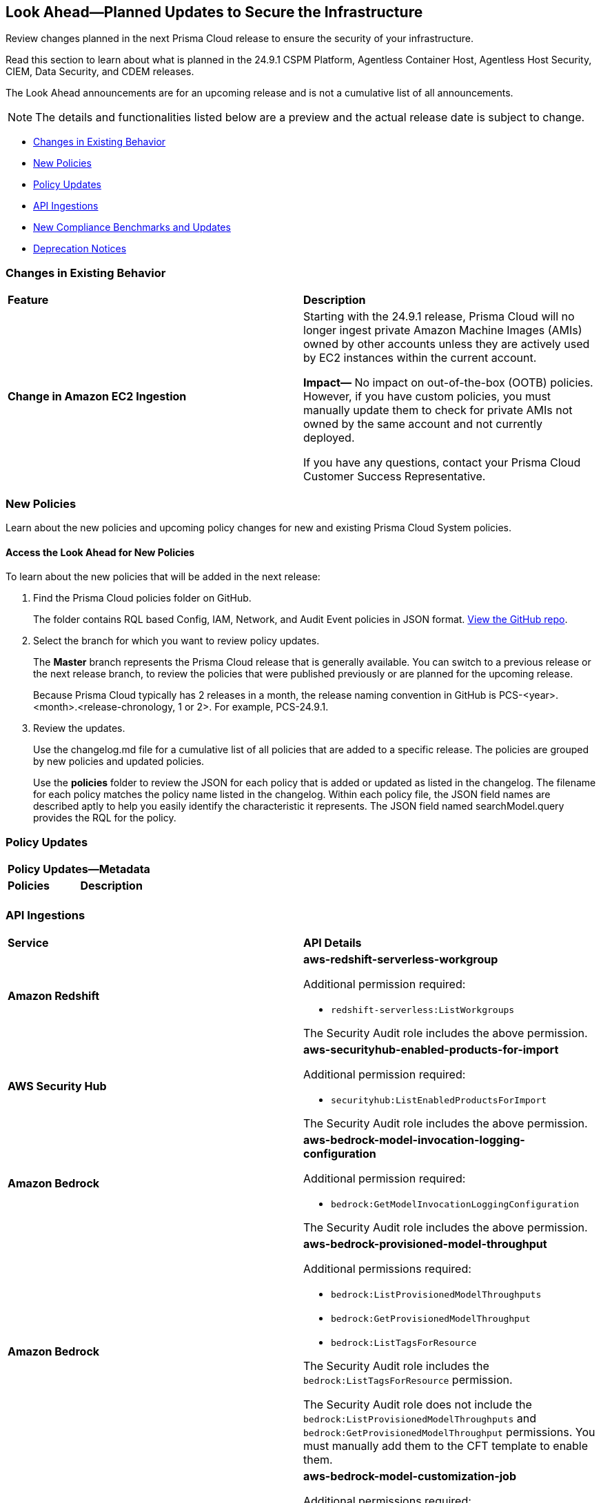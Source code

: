 [#ida01a4ab4-6a2c-429d-95be-86d8ac88a7b4]
== Look Ahead—Planned Updates to Secure the Infrastructure

Review changes planned in the next Prisma Cloud release to ensure the security of your infrastructure.

Read this section to learn about what is planned in the 24.9.1 CSPM Platform, Agentless Container Host, Agentless Host Security, CIEM, Data Security, and CDEM releases. 

The Look Ahead announcements are for an upcoming release and is not a cumulative list of all announcements.

[NOTE]
====
The details and functionalities listed below are a preview and the actual release date is subject to change.
====

//* <<announcement>>
* <<changes-in-existing-behavior>>
* <<new-policies>>
* <<policy-updates>>
* <<api-ingestions>>
* <<new-compliance-benchmarks-and-updates>>
//* <<rest-api-updates>>
* <<deprecation-notices>>


[#changes-in-existing-behavior]
=== Changes in Existing Behavior

[cols="50%a,50%a"]
|===
|*Feature*
|*Description*


|*Change in Amazon EC2 Ingestion*
//RLP-145171

|Starting with the 24.9.1 release, Prisma Cloud will no longer ingest private Amazon Machine Images (AMIs) owned by other accounts unless they are actively used by EC2 instances within the current account.

*Impact—* No impact on out-of-the-box (OOTB) policies. However, if you have custom policies, you must manually update them to check for private AMIs not owned by the same account and not currently deployed.

If you have any questions, contact your Prisma Cloud Customer Success Representative.


|===

[#new-policies]
=== New Policies

Learn about the new policies and upcoming policy changes for new and existing Prisma Cloud System policies.

==== Access the Look Ahead for New Policies

To learn about the new policies that will be added in the next release:


. Find the Prisma Cloud policies folder on GitHub.
+
The folder contains RQL based Config, IAM, Network, and Audit Event policies in JSON format. https://github.com/PaloAltoNetworks/prisma-cloud-policies[View the GitHub repo].

. Select the branch for which you want to review policy updates.
+
The *Master* branch represents the Prisma Cloud release that is generally available. You can switch to a previous release or the next release branch, to review the policies that were published previously or are planned for the upcoming release.
+
Because Prisma Cloud typically has 2 releases in a month, the release naming convention in GitHub is PCS-<year>.<month>.<release-chronology, 1 or 2>. For example, PCS-24.9.1.

. Review the updates.
+
Use the changelog.md file for a cumulative list of all policies that are added to a specific release. The policies are grouped by new policies and updated policies.
+
Use the *policies* folder to review the JSON for each policy that is added or updated as listed in the changelog. The filename for each policy matches the policy name listed in the changelog. Within each policy file, the JSON field names are described aptly to help you easily identify the characteristic it represents. The JSON field named searchModel.query provides the RQL for the policy.


[#policy-updates]
=== Policy Updates


[cols="50%a,50%a"]
|===

2+|*Policy Updates—Metadata*

|*Policies*
|*Description*

|

|

|===


[#api-ingestions]
=== API Ingestions

[cols="50%a,50%a"]
|===
|*Service*
|*API Details*

|*Amazon Redshift*
//RLP-148150

|*aws-redshift-serverless-workgroup*

Additional permission required:

* `redshift-serverless:ListWorkgroups`

The Security Audit role includes the above permission.

|*AWS Security Hub*
//RLP-148149

|*aws-securityhub-enabled-products-for-import*

Additional permission required:

* `securityhub:ListEnabledProductsForImport`

The Security Audit role includes the above permission.

|*Amazon Bedrock*
//RLP-148145

|*aws-bedrock-model-invocation-logging-configuration*

Additional permission required:

* `bedrock:GetModelInvocationLoggingConfiguration`

The Security Audit role includes the above permission.

|*Amazon Bedrock*
//RLP-148144

|*aws-bedrock-provisioned-model-throughput*

Additional permissions required:

* `bedrock:ListProvisionedModelThroughputs`
* `bedrock:GetProvisionedModelThroughput`
* `bedrock:ListTagsForResource`

The Security Audit role includes the `bedrock:ListTagsForResource` permission.

The Security Audit role does not include the `bedrock:ListProvisionedModelThroughputs` and `bedrock:GetProvisionedModelThroughput` permissions. You must manually add them to the CFT template to enable them.

|*Amazon Bedrock*
//RLP-148141

|*aws-bedrock-model-customization-job*

Additional permissions required:

* `bedrock:ListModelCustomizationJobs`
* `bedrock:GetModelCustomizationJob`
* `bedrock:ListTagsForResource`

The Security Audit role includes the `bedrock:ListTagsForResource` permission.

The Security Audit role does not include the `bedrock:ListModelCustomizationJobs` and `bedrock:GetModelCustomizationJob` permissions. You must manually add them to the CFT template to enable them.

|*Amazon Bedrock*
//RLP-148135

|*aws-bedrock-knowledgebase*

Additional permissions required:

* `bedrock:ListKnowledgeBases`
* `bedrock:GetKnowledgeBase`
* `bedrock:ListTagsForResource`

The Security Audit role includes the `bedrock:ListTagsForResource` permission.

The Security Audit role does not include the `bedrock:ListKnowledgeBases` and `bedrock:GetKnowledgeBase` permissions. You must manually add them to the CFT template to enable them.

|*Azure Databricks*
//RLP-147853

|*azure-databricks-access-connectors*

Additional permission required:

* `Microsoft.Databricks/accessConnectors/read`

The Reader role includes the above permission.

|*Azure Active Directory*
//RLP-128447

|*azure-active-directory-admin-consent-request-policy*

Additional permission required:

* `Policy.Read.All`

The Global Reader role includes the above permission.

|*Azure Active Directory*
//RLP-128079

|*azure-active-directory-cross-tenant-access-default-settings*

Additional permission required:

* `Policy.Read.All`

The Global Reader role includes the above permission.

|*Google Cloud Batch Job*
//RLP-148101

|*gcloud-cloud-batch-job*

Additional permission required:

* `batch.jobs.list`

The Viewer role includes the above permission.

|*Google Bare Metal Solution*
//RLP-148100

|*gcloud-bare-metal-solution-volume-lun*

Additional permissions required:

* `baremetalsolution.instances.list`
* `baremetalsolution.luns.list`

The Viewer role includes the above permissions.

|*Google Bare Metal Solution*
//RLP-148099

|*gcloud-bare-metal-solution-nfs-share*

Additional permission required:

* `baremetalsolution.nfsshares.list`

The Viewer role includes the above permission.

|*Google Bare Metal Solution*
//RLP-148098

|*gcloud-bare-metal-solution-volume*

Additional permission required:

* `baremetalsolution.volumes.list`

The Viewer role includes the above permission.

|*Google Bare Metal Solution*
//RLP-148097

|*gcloud-bare-metal-solution-network*

Additional permission required:

* `baremetalsolution.networks.list`

The Viewer role includes the above permission.

|*Google Bare Metal Solution*
//RLP-147865

|*gcloud-bare-metal-solution-instance*

Additional permission required:

* `baremetalsolution.instances.list`

The Viewer role includes the above permission.


|*OCI Web Application Firewall*
//RLP-148332

|*oci-loadbalancer-waf*

Additional permissions required:

* `WEB_APP_FIREWALL_INSPECT`
* `WEB_APP_FIREWALL_READ`

The Reader role includes the above permissions.

|===


[#new-compliance-benchmarks-and-updates]
=== New Compliance Benchmarks and Updates

[cols="50%a,50%a"]
|===
|*Compliance Benchmark*
|*Description*

|

|

|===


[#deprecation-notices]
=== Deprecation Notices

[cols="35%a,10%a,10%a,45%a"]
|===

|*Deprecated Endpoints or Parameters*
|*Deprecated Release*
|*Sunset Release*
|*Replacement Endpoints*

|tt:[*Vulnerabilities Dashboard APIs*]
//RLP-147410

* *Get Vulnerability Overview Endpoints*

** https://pan.dev/prisma-cloud/api/cspm/vulnerability-dashboard-overview/[GET /uve/api/v1/dashboard/vulnerabilities/overview]

** https://pan.dev/prisma-cloud/api/cspm/vulnerability-dashboard-overview-v-2/[GET /uve/api/v2/dashboard/vulnerabilities/overview]

* *Get Prioritized Vulnerabilities Endpoints*

** https://pan.dev/prisma-cloud/api/cspm/prioritised-vulnerability/[GET /uve/api/v1/dashboard/vulnerabilities/prioritised]

** https://pan.dev/prisma-cloud/api/cspm/prioritised-vulnerability-v-2/[GET /uve/api/v2/dashboard/vulnerabilities/prioritised]

** https://pan.dev/prisma-cloud/api/cspm/prioritised-vulnerability-v-3/[GET /uve/api/v3/dashboard/vulnerabilities/prioritised]

* *Get Top Impacting Vulnerabilities Endpoint*

** https://pan.dev/prisma-cloud/api/cspm/top-prioritised-vulnerability/[GET /uve/api/v1/dashboard/vulnerabilities/prioritised-vuln]

* *Get CVE Overview Endpoint*
** https://pan.dev/prisma-cloud/api/cspm/cve-overview/[GET /uve/api/v1/dashboard/vulnerabilities/cve-overview]

|24.8.1
|24.11.1

|* *Get Vulnerability Overview Endpoint*

** https://pan.dev/prisma-cloud/api/cspm/vulnerability-dashboard-overview-v-3/[GET /uve/api/v3/dashboard/vulnerabilities/overview]

* *Get Prioritized Vulnerabilities Endpoint* 

** https://pan.dev/prisma-cloud/api/cspm/prioritised-vulnerability-v-4/[GET /uve/api/v4/dashboard/vulnerabilities/prioritised]

* *Get Top Impacting Vulnerabilities*
** https://pan.dev/prisma-cloud/api/cspm/top-prioritised-vulnerability-v-2/[GET /uve/api/v2/dashboard/vulnerabilities/prioritised-vuln]

* *Get CVE Overview Endpoint*
** https://pan.dev/prisma-cloud/api/cspm/cve-overview-v-2/[GET /uve/api/v2/dashboard/vulnerabilities/cve-overview]


|tt:[*Resource Explorer API*]

//RLP-131482, RLP-115752

* https://pan.dev/prisma-cloud/api/cspm/get-resource/[GET/resource]
* https://pan.dev/prisma-cloud/api/cspm/get-timeline-for-resource/[POST /resource/timeline]
* https://pan.dev/prisma-cloud/api/cspm/get-resource-raw/[POST /resource/raw]

|23.9.2
|24.10.2
|* https://pan.dev/prisma-cloud/api/cspm/get-asset-details-by-id/[POST /uai/v1/asset]


|tt:[*Prisma Cloud CSPM REST API for Compliance Posture*]

//RLP-120514, RLP-145823

* https://pan.dev/prisma-cloud/api/cspm/get-compliance-posture/[get /compliance/posture]
* https://pan.dev/prisma-cloud/api/cspm/post-compliance-posture/[post /compliance/posture]
* https://pan.dev/prisma-cloud/api/cspm/get-compliance-posture-trend/[get /compliance/posture/trend]
* https://pan.dev/prisma-cloud/api/cspm/post-compliance-posture-trend/[post /compliance/posture/trend]
* https://pan.dev/prisma-cloud/api/cspm/get-compliance-posture-trend-for-standard/[get /compliance/posture/trend/{complianceId}]
* https://pan.dev/prisma-cloud/api/cspm/post-compliance-posture-trend-for-standard/[post /compliance/posture/trend/{complianceId}]
* https://pan.dev/prisma-cloud/api/cspm/get-compliance-posture-trend-for-requirement/[get /compliance/posture/trend/{complianceId}/{requirementId}]
* https://pan.dev/prisma-cloud/api/cspm/post-compliance-posture-trend-for-requirement/[post /compliance/posture/trend/{complianceId}/{requirementId}]
* https://pan.dev/prisma-cloud/api/cspm/get-compliance-posture-for-standard/[get /compliance/posture/{complianceId}]
* https://pan.dev/prisma-cloud/api/cspm/post-compliance-posture-for-standard/[post /compliance/posture/{complianceId}]
* https://pan.dev/prisma-cloud/api/cspm/get-compliance-posture-for-requirement/[get /compliance/posture/{complianceId}/{requirementId}]
* https://pan.dev/prisma-cloud/api/cspm/post-compliance-posture-for-requirement/[post /compliance/posture/{complianceId}/{requirementId}]

tt:[*Prisma Cloud CSPM REST API for Asset Explorer and Reports*]

* https://pan.dev/prisma-cloud/api/cspm/save-report/[post /report]
* https://pan.dev/prisma-cloud/api/cspm/get-resource-scan-info/[get /resource/scan_info]
* https://pan.dev/prisma-cloud/api/cspm/post-resource-scan-info/[post /resource/scan_info]

tt:[*Prisma Cloud CSPM REST API for Asset Inventory*]

* https://pan.dev/prisma-cloud/api/cspm/asset-inventory-v-2/[get /v2/inventory]
* https://pan.dev/prisma-cloud/api/cspm/post-method-for-asset-inventory-v-2/[post /v2/inventory]
* https://pan.dev/prisma-cloud/api/cspm/asset-inventory-trend-v-2/[get /v2/inventory/trend]
* https://pan.dev/prisma-cloud/api/cspm/post-method-asset-inventory-trend-v-2/[post /v2/inventory/trend]


|23.10.1

|24.9.1

|tt:[*Prisma Cloud CSPM REST API for Compliance Posture*]

* https://pan.dev/prisma-cloud/api/cspm/get-compliance-posture-v-2/[get /v2/compliance/posture]
* https://pan.dev/prisma-cloud/api/cspm/post-compliance-posture-v-2/[post /v2/compliance/posture]
* https://pan.dev/prisma-cloud/api/cspm/get-compliance-posture-trend-v-2/[get /v2/compliance/posture/trend]
* https://pan.dev/prisma-cloud/api/cspm/post-compliance-posture-trend-v-2/[post /compliance/posture/trend]
* https://pan.dev/prisma-cloud/api/cspm/get-compliance-posture-trend-for-standard-v-2/[get /v2/compliance/posture/trend/{complianceId}]
* https://pan.dev/prisma-cloud/api/cspm/post-compliance-posture-trend-for-standard-v-2/[post /v2/compliance/posture/trend/{complianceId}]
* https://pan.dev/prisma-cloud/api/cspm/get-compliance-posture-trend-for-requirement-v-2/[get /v2/compliance/posture/trend/{complianceId}/{requirementId}]
* https://pan.dev/prisma-cloud/api/cspm/post-compliance-posture-trend-for-requirement-v-2/[post /v2/compliance/posture/trend/{complianceId}/{requirementId}]
* https://pan.dev/prisma-cloud/api/cspm/get-compliance-posture-for-standard-v-2/[get /v2/compliance/posture/{complianceId}]
* https://pan.dev/prisma-cloud/api/cspm/post-compliance-posture-for-standard-v-2/[post /v2/compliance/posture/{complianceId}]
* https://pan.dev/prisma-cloud/api/cspm/get-compliance-posture-for-requirement-v-2/[get /v2/compliance/posture/{complianceId}/{requirementId}]
* https://pan.dev/prisma-cloud/api/cspm/post-compliance-posture-for-requirement-v-2/[post /v2/compliance/posture/{complianceId}/{requirementId}]

tt:[*Prisma Cloud CSPM REST API for Asset Explorer and Reports*]

* https://pan.dev/prisma-cloud/api/cspm/save-report-v-2/[post /v2/report]
* https://pan.dev/prisma-cloud/api/cspm/get-resource-scan-info-v-2/[get /v2/resource/scan_info]
* https://pan.dev/prisma-cloud/api/cspm/post-resource-scan-info-v-2/[post /v2/resource/scan_info]

tt:[*Prisma Cloud CSPM REST API for Asset Inventory*]

* https://pan.dev/prisma-cloud/api/cspm/asset-inventory-v-3/[get /v3/inventory]
* https://pan.dev/prisma-cloud/api/cspm/post-method-for-asset-inventory-v-3/[post /v3/inventory]
* https://pan.dev/prisma-cloud/api/cspm/asset-inventory-trend-v-3/[get /v3/inventory/trend]
* https://pan.dev/prisma-cloud/api/cspm/post-method-asset-inventory-trend-v-3/[post /v3/inventory/trend]

|tt:[*Asset Explorer APIs*]
//RLP-139337
|24.8.1
|NA

|The `accountGroup` response parameter was introduced in error and is now deprecated for Get Asset - https://pan.dev/prisma-cloud/api/cspm/get-asset-details-by-id/[GET - uai/v1/asset] API endpoint.


|tt:[*End of support for Google Cloud Function v1 API*]
//RLP-142340

|NA
|24.10.1
|`gcloud-cloud-function-v1` API is planned for deprecation. Due to this change, Prisma Cloud will no longer ingest metadata for `gcloud-cloud-function-v1 API`. 

In RQL, the key will not be available in the api.name attribute auto-completion. As a replacement, it is recommended to use the `gcloud-cloud-function-v2` API.

*Impact*—If you have a saved search or custom policies based on this API, you must delete those manually. The policy alerts will be resolved as Policy_Deleted.

|tt:[*End of support for Azure Active Directory v1 API*]
//RLP-143110

|NA
|24.9.2
|`azure-active-directory-credential-user-registration-details` API is planned for deprecation. Due to this change, Prisma Cloud will no longer ingest metadata for `azure-active-directory-credential-user-registration-details API`. 

In RQL, the key will not be available in the api.name attribute auto-completion. As a replacement, it is recommended to use the `azure-active-directory-user-registration-details` API.

*Impact*—If you have a saved search or custom policies based on this API, you must delete those manually. The policy alerts will be resolved as Policy_Deleted.


|tt:[*Deprecation of End Timestamp in Config Search*]
//RLP-126583, suset release TBD
| - 
| - 
|The end timestamp in the date selector for Config Search will soon be deprecated after which it will be ignored for all existing RQLs. You will only need to choose a start timestamp without having to specify the end timestamp.

|tt:[*Prisma Cloud CSPM REST API for Alerts*]
//RLP-25031, RLP-25937

Some Alert API request parameters and response object properties are now deprecated.

Query parameter `risk.grade` is deprecated for the following requests:

*  `GET /alert`
*  `GET /v2/alert`
*  `GET /alert/policy` 

Request body parameter `risk.grade` is deprecated for the following requests:

*  `POST /alert`
*  `POST /v2/alert`
*  `POST /alert/policy`

Response object property `riskDetail` is deprecated for the following requests:

*  `GET /alert`
*  `POST /alert`
*  `GET /alert/policy`
*  `POST /alert/policy`
*  `GET /alert/{id}`
*  `GET /v2/alert`
*  `POST /v2/alert`

Response object property `risk.grade.options` is deprecated for the following request:

* `GET /filter/alert/suggest`

| -
| -
| NA

//tt:[*Change to Compliance Trendline and Deprecation of Compliance Filters*]
//RLP-126719, need to check if this notice can be moved to current features in 24.1.2
//- 
//- 
//To provide better performance, the *Compliance trendline* will start displaying data only from the past one year. Prisma Cloud will not retain the snapshots of data older than one year.
//The Compliance-related filters (*Compliance Requirement, Compliance Standard, and Compliance Section*) will not be available on Asset Inventory (*Inventory > Assets*).

|===
